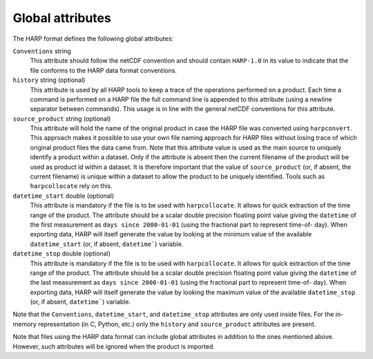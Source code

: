 Global attributes
=================

The HARP format defines the following global attributes:

``Conventions`` string
  This attribute should follow the netCDF convention and should contain ``HARP-1.0`` in its value to indicate that the
  file conforms to the HARP data format conventions.

``history`` string (optional)
  This attribute is used by all HARP tools to keep a trace of the operations performed on a product. Each time a command
  is performed on a HARP file the full command line is appended to this attribute (using a newline separator between
  commands). This usage is in line with the general netCDF conventions for this attribute.

``source_product`` string (optional)
  This attribute will hold the name of the original product in case the HARP file was converted using ``harpconvert``.
  This approach makes it possible to use your own file naming approach for HARP files without losing trace of which
  original product files the data came from.
  Note that this attribute value is used as the main source to uniquely identify a product within a dataset.
  Only if the attribute is absent then the current filename of the product will be used as product id within a dataset.
  It is therefore important that the value of ``source_product`` (or, if absent, the current filename) is unique within
  a dataset to allow the product to be uniquely identified. Tools such as ``harpcollocate`` rely on this.

``datetime_start`` double (optional)
  This attribute is mandatory if the file is to be used with ``harpcollocate``. It allows for quick extraction of the
  time range of the product. The attribute should be a scalar double precision floating point value giving the
  ``datetime`` of the first measurement as ``days since 2000-01-01`` (using the fractional part to represent time-of-
  day). When exporting data, HARP will itself generate the value by looking at the minimum value of the available
  ``datetime_start`` (or, if absent, ``datetime```) variable.

``datetime_stop`` double (optional)
  This attribute is mandatory if the file is to be used with ``harpcollocate``. It allows for quick extraction of the
  time range of the product. The attribute should be a scalar double precision floating point value giving the
  ``datetime`` of the last measurement as ``days since 2000-01-01`` (using the fractional part to represent time-of-
  day).  When exporting data, HARP will itself generate the value by looking the maximum value of the available
  ``datetime_stop`` (or, if absent, ``datetime```) variable.


Note that the ``Conventions``, ``datetime_start``, and ``datetime_stop`` attributes are only used inside files.
For the in-memory representation (in C, Python, etc.) only the ``history`` and ``source_product`` attributes are present.

Note that files using the HARP data format can include global attributes in addition to the ones mentioned above.
However, such attributes will be ignored when the product is imported.
